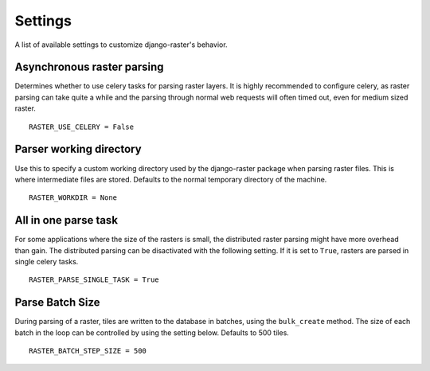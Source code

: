 ========
Settings
========
A list of available settings to customize django-raster's behavior.

Asynchronous raster parsing
---------------------------
Determines whether to use celery tasks for parsing raster layers. It is highly
recommended to configure celery, as raster parsing can take quite a while and
the parsing through normal web requests will often timed out, even for medium
sized raster.
::

    RASTER_USE_CELERY = False

Parser working directory
------------------------
Use this to specify a custom working directory used by the django-raster
package when parsing raster files. This is where intermediate files are stored.
Defaults to the normal temporary directory of the machine.
::

    RASTER_WORKDIR = None


All in one parse task
---------------------
For some applications where the size of the rasters is small, the distributed
raster parsing might have more overhead than gain. The distributed parsing can
be disactivated with the following setting. If it is set to ``True``, rasters
are parsed in single celery tasks.
::

    RASTER_PARSE_SINGLE_TASK = True

Parse Batch Size
----------------
During parsing of a raster, tiles are written to the database in batches, using
the ``bulk_create`` method. The size of each batch in the loop can be controlled
by using the setting below. Defaults to 500 tiles.
::

    RASTER_BATCH_STEP_SIZE = 500
